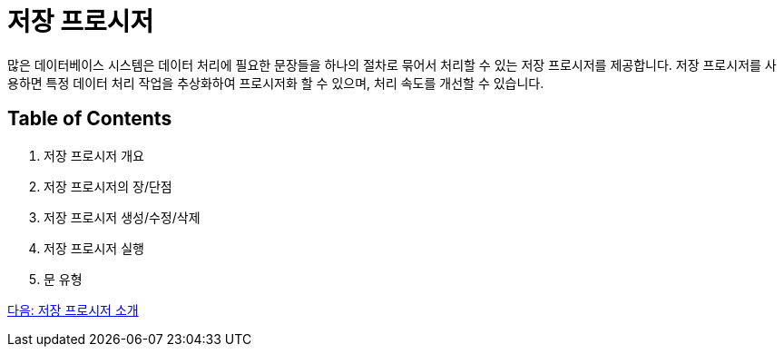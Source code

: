 = 저장 프로시저

많은 데이터베이스 시스템은 데이터 처리에 필요한 문장들을 하나의 절차로 묶어서 처리할 수 있는 저장 프로시저를 제공합니다. 저장 프로시저를 사용하면 특정 데이터 처리 작업을 추상화하여 프로시저화 할 수 있으며, 처리 속도를 개선할 수 있습니다. 

== Table of Contents

1.	저장 프로시저 개요
2.	저장 프로시저의 장/단점
3.	저장 프로시저 생성/수정/삭제
4.	저장 프로시저 실행
5.	문 유형

link:./03_introduction_stored_procedure.adoc[다음: 저장 프로시저 소개]